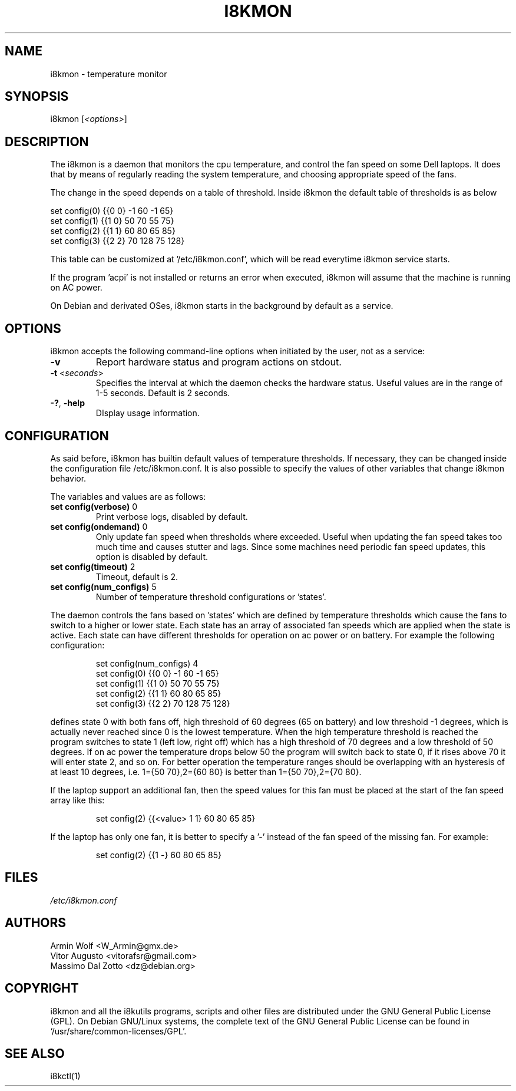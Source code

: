 .TH I8KMON 1 "15 Aug 2022" "Vitor Augusto" Utilities
.SH "NAME"
i8kmon \- temperature monitor
.SH "SYNOPSIS"
i8kmon [\fI<options>\fP]
.SH "DESCRIPTION"
The i8kmon is a daemon that monitors the cpu temperature, and control the
fan speed on some Dell laptops. It does that by means of regularly reading the
system temperature, and choosing appropriate speed of the fans.
.LP
The change in the speed depends on a table of threshold. Inside i8kmon the
default table of thresholds is as below
.LP
    set config(0) {{0 0}  -1  60  -1  65}
    set config(1) {{1 0}  50  70  55  75}
    set config(2) {{1 1}  60  80  65  85}
    set config(3) {{2 2}  70 128  75 128}
.LP
This table can be customized at '/etc/i8kmon.conf', which will be read everytime
i8kmon service starts.
.LP
If the program 'acpi' is not installed or returns an error when executed,
i8kmon will assume that the machine is running on AC power.
.LP
On Debian and derivated OSes, i8kmon starts in the background by default as a service.
.SH "OPTIONS"
.LP
i8kmon accepts the following command\-line options when initiated by the user,
not as a service:
.TP
\fB\-v\fR
Report hardware status and program actions on stdout.
.TP
\fB\-t\fR <\fIseconds\fP>
Specifies the interval at which the daemon checks the
hardware status. Useful values are in the range of 1\-5
seconds. Default is 2 seconds.
.TP
\fB\-?\fR, \fB\-help\fR
DIsplay usage information.
.SH "CONFIGURATION"
.LP
As said before, i8kmon has builtin default values of temperature thresholds. If
necessary, they can be changed inside the configuration file /etc/i8kmon.conf.
It is also possible to specify the values of other variables
that change i8kmon behavior.
.LP
The variables and values are as follows:
.TP
\fBset config(verbose)\fR 0
Print verbose logs, disabled by default.
.TP
\fBset config(ondemand)\fR 0
Only update fan speed when thresholds where exceeded.
Useful when updating the fan speed takes too much time
and causes stutter and lags.
Since some machines need periodic fan speed updates,
this option is disabled by default.
.TP
\fBset config(timeout)\fR 2
Timeout, default is 2.
.TP
\fBset config(num_configs)\fR 5
Number of temperature threshold configurations or 'states'.
.LP
.LP
The daemon controls the fans based on 'states' which are defined by
temperature thresholds which cause the fans to switch to a higher or lower state.
Each state has an array of associated fan speeds which are applied when
the state is active.
Each state can have different thresholds for operation on ac power or on battery.
For example the following configuration:
.IP
set config(num_configs) 4
.br
set config(0) {{0 0}  \-1  60  \-1  65}
.br
set config(1) {{1 0}  50  70  55  75}
.br
set config(2) {{1 1}  60  80  65  85}
.br
set config(3) {{2 2}  70 128  75 128}
.LP
defines state 0 with both fans off, high threshold of 60 degrees (65 on
battery) and low threshold \-1 degrees, which is actually never reached since 0 is the
lowest temperature. When the high temperature threshold is reached the program switches to state
1 (left low, right off) which has a high threshold of 70 degrees and a low
threshold of 50 degrees. If on ac power the temperature drops below 50 the program will
switch back to state 0, if it rises above 70 it will enter state 2, and so on.
For better operation the temperature ranges should be overlapping with an
hysteresis of at least 10 degrees, i.e. 1={50 70},2={60 80} is better than
1={50 70},2={70 80}.
.LP
If the laptop support an additional fan, then the speed values for this fan must be
placed at the start of the fan speed array like this:
.IP
set config(2) {{<value> 1 1} 60 80 65 85}
.LP
If the laptop has only one fan, it is better to specify a '-' instead of the fan
speed of the missing fan. For example:
.IP
set config(2) {{1 -}  60  80  65  85}
.SH "FILES"
.LP
\fI/etc/i8kmon.conf\fP
.SH "AUTHORS"
.LP
Armin Wolf <W_Armin@gmx.de>
.br
Vitor Augusto <vitorafsr@gmail.com>
.br
Massimo Dal Zotto <dz@debian.org>
.SH "COPYRIGHT"
.LP
i8kmon and all the i8kutils programs, scripts and other files are
distributed under the GNU General Public License (GPL).
On Debian GNU/Linux systems, the complete text of the GNU General
Public License can be found in `/usr/share/common-licenses/GPL'.
.SH "SEE ALSO"
.LP
i8kctl(1)

